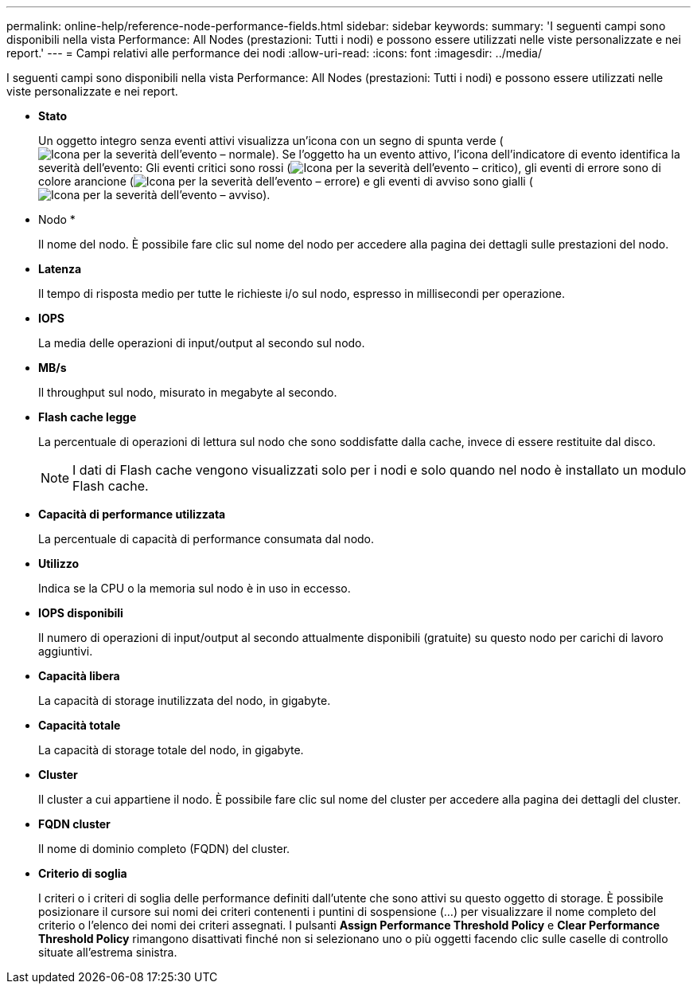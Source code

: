 ---
permalink: online-help/reference-node-performance-fields.html 
sidebar: sidebar 
keywords:  
summary: 'I seguenti campi sono disponibili nella vista Performance: All Nodes (prestazioni: Tutti i nodi) e possono essere utilizzati nelle viste personalizzate e nei report.' 
---
= Campi relativi alle performance dei nodi
:allow-uri-read: 
:icons: font
:imagesdir: ../media/


[role="lead"]
I seguenti campi sono disponibili nella vista Performance: All Nodes (prestazioni: Tutti i nodi) e possono essere utilizzati nelle viste personalizzate e nei report.

* *Stato*
+
Un oggetto integro senza eventi attivi visualizza un'icona con un segno di spunta verde (image:../media/sev-normal-um60.png["Icona per la severità dell'evento – normale"]). Se l'oggetto ha un evento attivo, l'icona dell'indicatore di evento identifica la severità dell'evento: Gli eventi critici sono rossi (image:../media/sev-critical-um60.png["Icona per la severità dell'evento – critico"]), gli eventi di errore sono di colore arancione (image:../media/sev-error-um60.png["Icona per la severità dell'evento – errore"]) e gli eventi di avviso sono gialli (image:../media/sev-warning-um60.png["Icona per la severità dell'evento – avviso"]).

* Nodo *
+
Il nome del nodo. È possibile fare clic sul nome del nodo per accedere alla pagina dei dettagli sulle prestazioni del nodo.

* *Latenza*
+
Il tempo di risposta medio per tutte le richieste i/o sul nodo, espresso in millisecondi per operazione.

* *IOPS*
+
La media delle operazioni di input/output al secondo sul nodo.

* *MB/s*
+
Il throughput sul nodo, misurato in megabyte al secondo.

* *Flash cache legge*
+
La percentuale di operazioni di lettura sul nodo che sono soddisfatte dalla cache, invece di essere restituite dal disco.

+
[NOTE]
====
I dati di Flash cache vengono visualizzati solo per i nodi e solo quando nel nodo è installato un modulo Flash cache.

====
* *Capacità di performance utilizzata*
+
La percentuale di capacità di performance consumata dal nodo.

* *Utilizzo*
+
Indica se la CPU o la memoria sul nodo è in uso in eccesso.

* *IOPS disponibili*
+
Il numero di operazioni di input/output al secondo attualmente disponibili (gratuite) su questo nodo per carichi di lavoro aggiuntivi.

* *Capacità libera*
+
La capacità di storage inutilizzata del nodo, in gigabyte.

* *Capacità totale*
+
La capacità di storage totale del nodo, in gigabyte.

* *Cluster*
+
Il cluster a cui appartiene il nodo. È possibile fare clic sul nome del cluster per accedere alla pagina dei dettagli del cluster.

* *FQDN cluster*
+
Il nome di dominio completo (FQDN) del cluster.

* *Criterio di soglia*
+
I criteri o i criteri di soglia delle performance definiti dall'utente che sono attivi su questo oggetto di storage. È possibile posizionare il cursore sui nomi dei criteri contenenti i puntini di sospensione (...) per visualizzare il nome completo del criterio o l'elenco dei nomi dei criteri assegnati. I pulsanti *Assign Performance Threshold Policy* e *Clear Performance Threshold Policy* rimangono disattivati finché non si selezionano uno o più oggetti facendo clic sulle caselle di controllo situate all'estrema sinistra.


